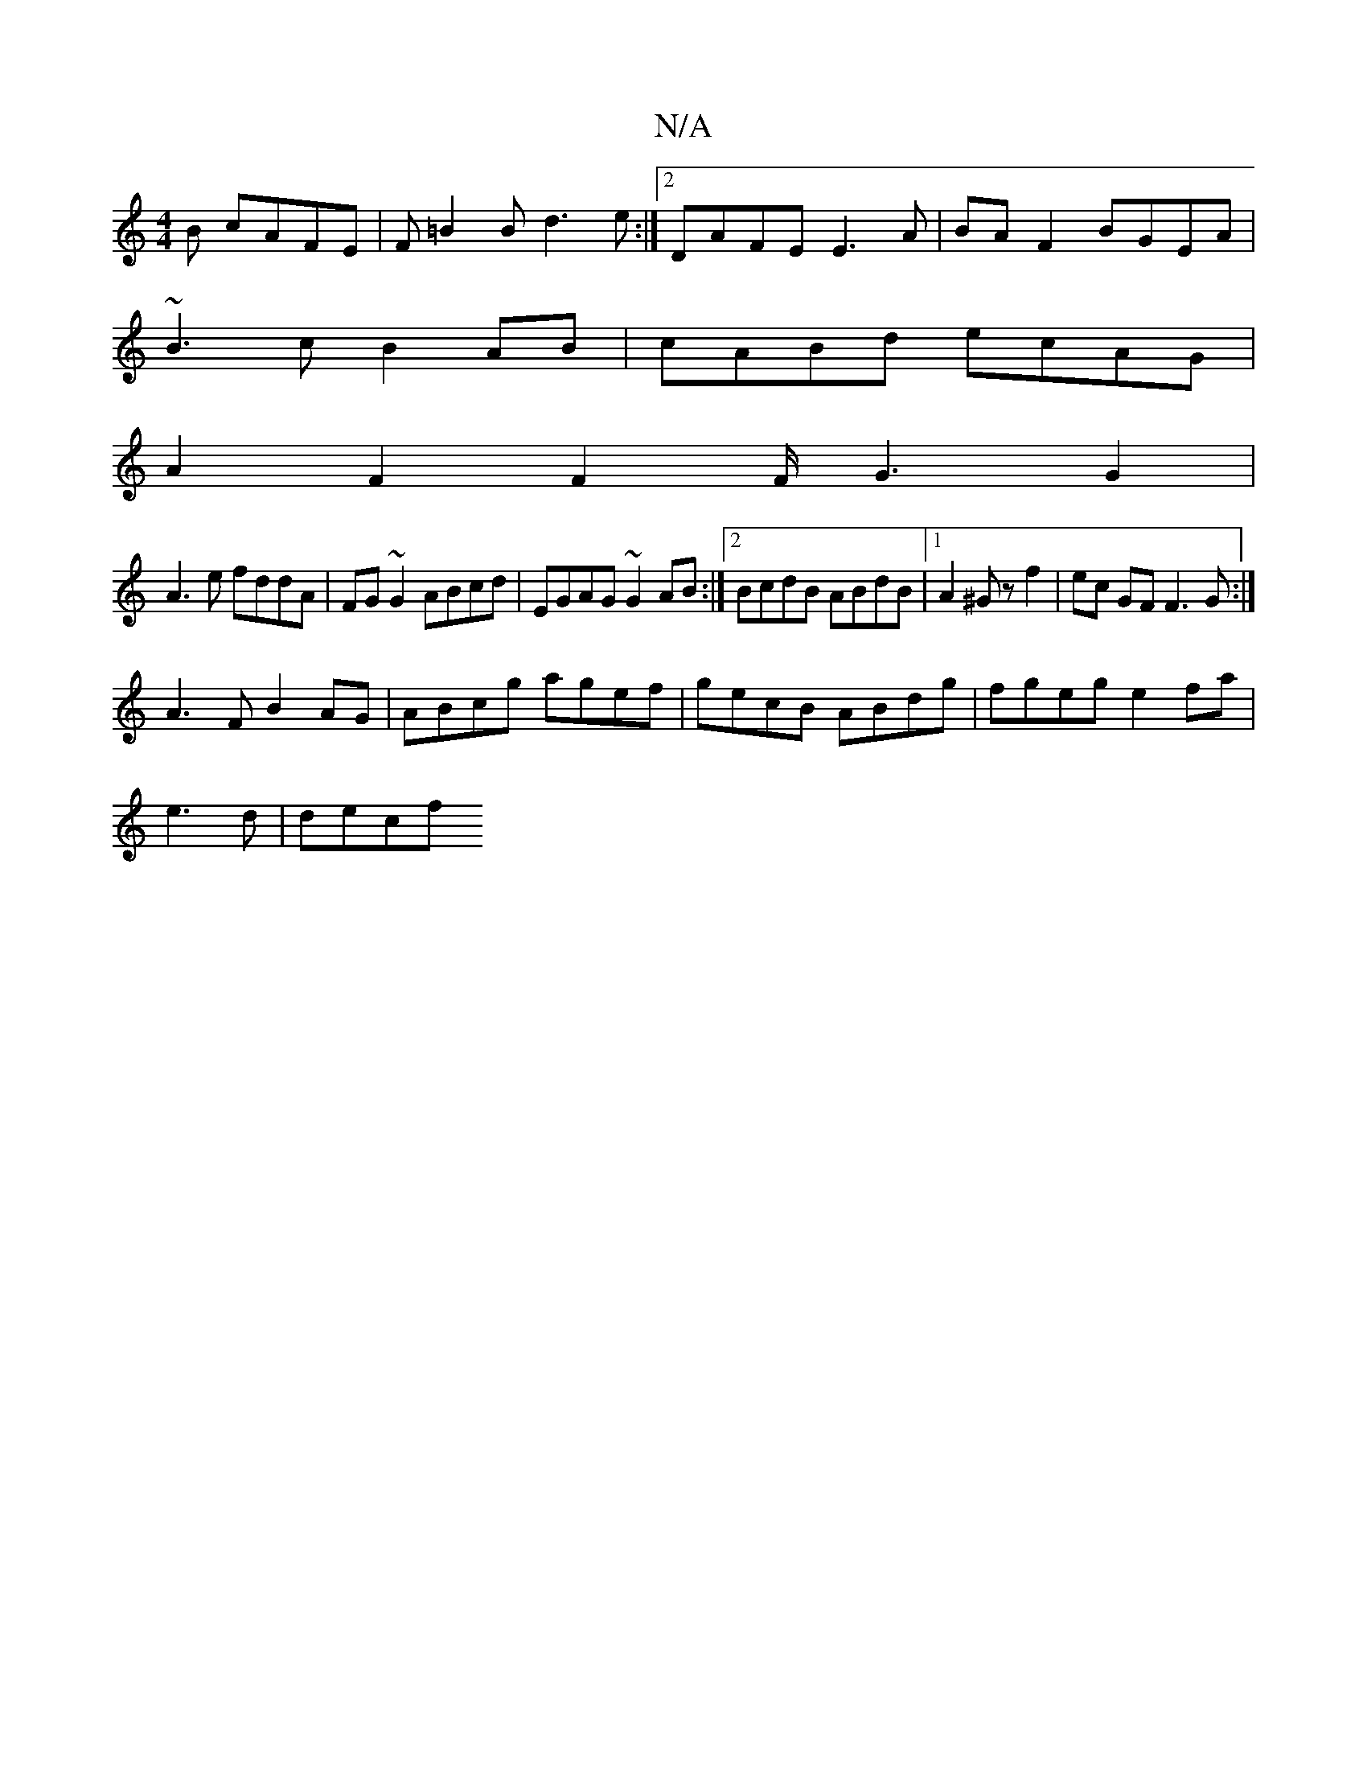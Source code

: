 X:1
T:N/A
M:4/4
R:N/A
K:Cmajor
B cAFE|F=B2B d3e:|2 DAFE E3A|BA F2 BGEA|
~B3c B2 AB|cABd ecAG|
A2F2F2F/2G3G2|
A3e fddA|FG~G2 ABcd|EGAG ~G2AB:|2 BcdB ABdB |1 A2 ^Gz f2 | ec GF F3G:|
A3F B2 AG|ABcg agef|gecB ABdg|fgeg e2fa|
e3d|dec’f 